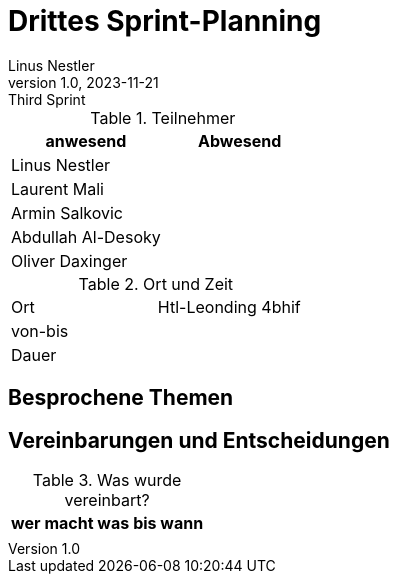 = Drittes Sprint-Planning
Linus Nestler
1.0, 2023-11-21: Third Sprint
ifndef::imagesdir[:imagesdir: images]
:icons: font
//:sectnums:    // Nummerierung der Überschriften / section numbering
//:toc: left


.Teilnehmer
|===
|anwesend | Abwesend

|Linus Nestler
|

|Laurent Mali
|

|Armin Salkovic
|


|Abdullah Al-Desoky
|

|Oliver Daxinger
|

|===

.Ort und Zeit
[cols=2*]
|===
|Ort
|Htl-Leonding 4bhif

|von-bis
|
|Dauer
|
|===

== Besprochene Themen


== Vereinbarungen und Entscheidungen

.Was wurde vereinbart?
[%autowidth]
|===
|wer |macht was |bis wann

|
a|

|

|
|
